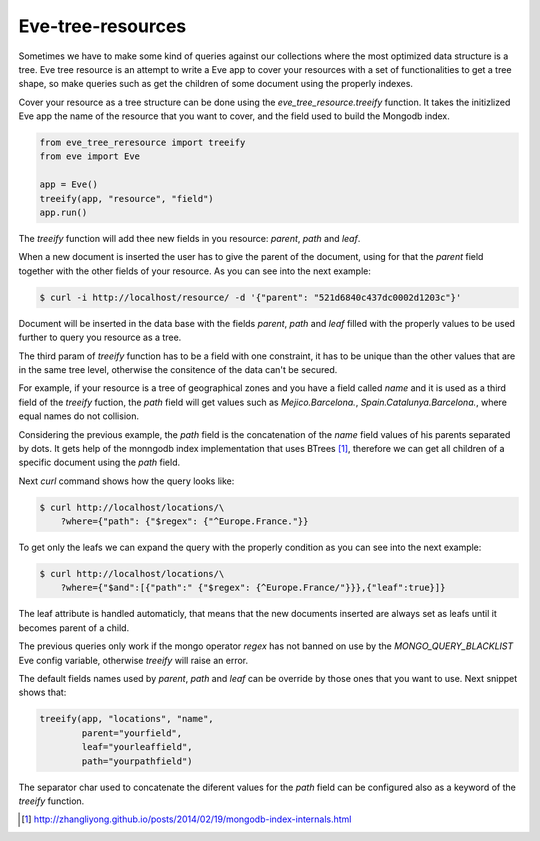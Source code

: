 ==================
Eve-tree-resources
==================

Sometimes we have to make some kind of queries against our collections where
the most optimized data structure is a tree. Eve tree resource is an attempt
to write a Eve app to cover your resources with a set of functionalities to 
get a tree shape, so make queries such as get the children of some document
using the properly indexes.

Cover your resource as a tree structure can be done using the 
`eve_tree_resource.treeify` function. It takes the initizlized Eve app the name
of the resource that you want to cover, and the field used to build
the Mongodb index.

.. code-block:: python

    from eve_tree_reresource import treeify
    from eve import Eve

    app = Eve()
    treeify(app, "resource", "field")
    app.run()
    
The `treeify` function will add thee new fields in you resource: `parent`, `path`
and `leaf`.

When a new document is inserted the user has to give the parent of the document,
using for that the `parent` field together with the other fields of your resource. 
As you can see into the next example:

.. code-block:: bash

    $ curl -i http://localhost/resource/ -d '{"parent": "521d6840c437dc0002d1203c"}'

Document will be inserted in the data base with the fields `parent`, `path` 
and `leaf` filled with the properly values to be used further to query you
resource as a tree.

The third param of `treeify` function has to be a field with one constraint, it has
to be unique than the other values that are in the same tree level, otherwise the consitence
of the data can't be secured.

For example, if your resource is a tree of geographical zones and you have a
field called `name` and it is used as a third field of the `treeify` fuction,
the `path` field will get values such as `Mejico.Barcelona.`,
`Spain.Catalunya.Barcelona.`, where equal names do not collision.

Considering the previous example, the `path` field is the concatenation of the `name`
field values of his parents separated by dots. It gets help of the monngodb
index implementation that uses BTrees [1]_, therefore we can get all children
of a specific document using the `path` field.

Next `curl` command shows how the query looks like:

.. code-block:: bash

    $ curl http://localhost/locations/\
        ?where={"path": {"$regex": {"^Europe.France."}}

To get only the leafs we can expand the query with the properly condition as you
can see into the next example:

.. code-block:: bash

    $ curl http://localhost/locations/\
        ?where={"$and":[{"path":" {"$regex": {^Europe.France/"}}},{"leaf":true}]}

The leaf attribute is handled automaticly, that means that the new documents
inserted are always set as leafs until it becomes parent of a child.

The previous queries only work if the mongo operator `regex` has not banned on use by the
`MONGO_QUERY_BLACKLIST` Eve config variable, otherwise `treeify` will raise an error.

The default fields names used by `parent`, `path` and `leaf` can be override by those ones
that you want to use. Next snippet shows that:

.. code-block:: python

    treeify(app, "locations", "name",
            parent="yourfield",
            leaf="yourleaffield",
            path="yourpathfield")

The separator char used to concatenate the diferent values for the `path` field can
be configured also as a keyword of the `treeify` function.
 

.. [1] http://zhangliyong.github.io/posts/2014/02/19/mongodb-index-internals.html
